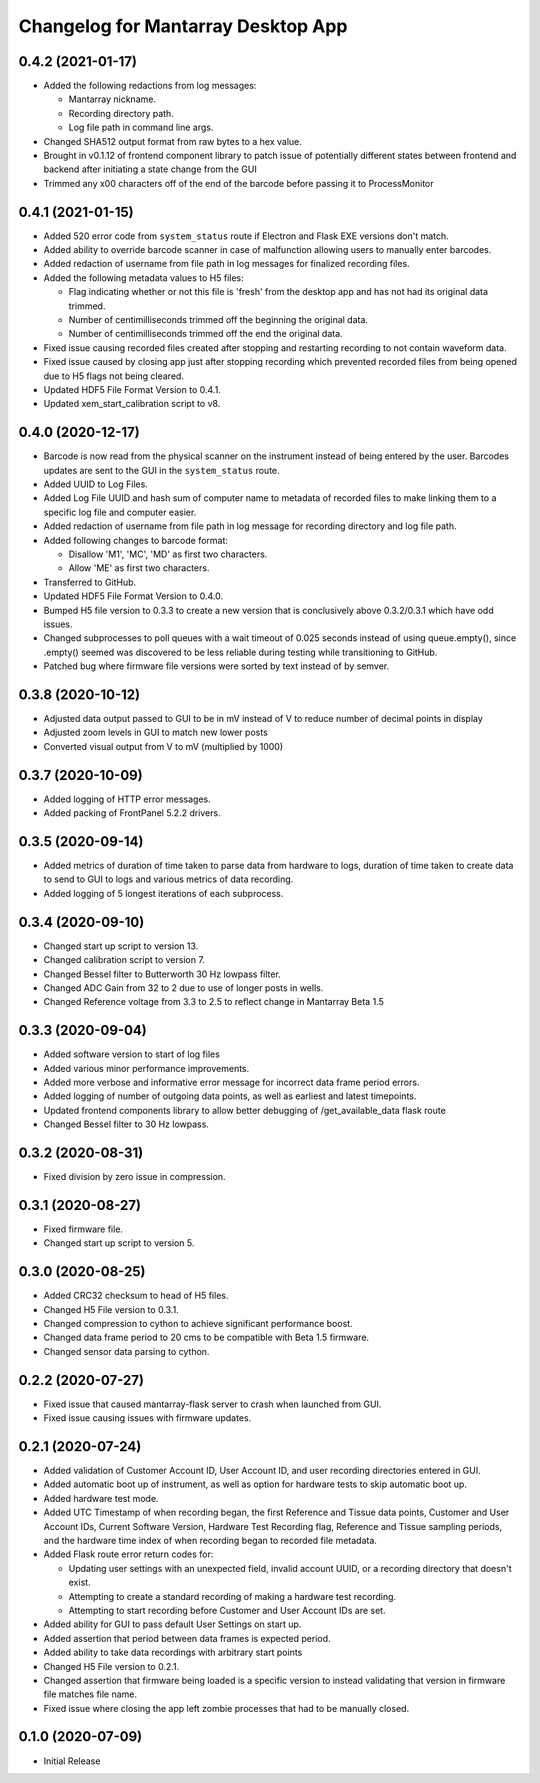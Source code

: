 Changelog for Mantarray Desktop App
===================================


0.4.2 (2021-01-17)
------------------

- Added the following redactions from log messages:

  - Mantarray nickname.
  - Recording directory path.
  - Log file path in command line args.

- Changed SHA512 output format from raw bytes to a hex value.
- Brought in v0.1.12 of frontend component library to patch issue of potentially different states between frontend and backend after initiating a state change from the GUI
- Trimmed any \x00 characters off of the end of the barcode before passing it to ProcessMonitor


0.4.1 (2021-01-15)
------------------

- Added 520 error code from ``system_status`` route if Electron and Flask EXE versions
  don't match.
- Added ability to override barcode scanner in case of malfunction allowing users to
  manually enter barcodes.
- Added redaction of username from file path in log messages for finalized recording files.
- Added the following metadata values to H5 files:

  - Flag indicating whether or not this file is 'fresh' from the desktop app
    and has not had its original data trimmed.
  - Number of centimilliseconds trimmed off the beginning the original data.
  - Number of centimilliseconds trimmed off the end the original data.

- Fixed issue causing recorded files created after stopping and restarting recording
  to not contain waveform data.
- Fixed issue caused by closing app just after stopping recording which prevented
  recorded files from being opened due to H5 flags not being cleared.
- Updated HDF5 File Format Version to 0.4.1.
- Updated xem_start_calibration script to v8.


0.4.0 (2020-12-17)
------------------

- Barcode is now read from the physical scanner on the instrument instead of being entered
  by the user. Barcodes updates are sent to the GUI in the ``system_status`` route.
- Added UUID to Log Files.
- Added Log File UUID and hash sum of computer name to metadata of recorded files to make
  linking them to a specific log file and computer easier.
- Added redaction of username from file path in log message for recording directory and
  log file path.

- Added following changes to barcode format:

  - Disallow 'M1', 'MC', 'MD' as first two characters.
  - Allow 'ME' as first two characters.

- Transferred to GitHub.
- Updated HDF5 File Format Version to 0.4.0.
- Bumped H5 file version to 0.3.3 to create a new version that is conclusively above
  0.3.2/0.3.1 which have odd issues.
- Changed subprocesses to poll queues with a wait timeout of 0.025 seconds instead of using queue.empty(),
  since .empty() seemed was discovered to be less reliable during testing while transitioning to GitHub.
- Patched bug where firmware file versions were sorted by text instead of by semver.


0.3.8 (2020-10-12)
------------------

- Adjusted data output passed to GUI to be in mV instead of V to reduce number of decimal points in display
- Adjusted zoom levels in GUI to match new lower posts
- Converted visual output from V to mV (multiplied by 1000)


0.3.7 (2020-10-09)
------------------

- Added logging of HTTP error messages.
- Added packing of FrontPanel 5.2.2 drivers.


0.3.5 (2020-09-14)
------------------

- Added metrics of duration of time taken to parse data from hardware to logs,
  duration of time taken to create data to send to GUI to logs and various
  metrics of data recording.
- Added logging of 5 longest iterations of each subprocess.


0.3.4 (2020-09-10)
------------------

- Changed start up script to version 13.
- Changed calibration script to version 7.
- Changed Bessel filter to Butterworth 30 Hz lowpass filter.
- Changed ADC Gain from 32 to 2 due to use of longer posts in wells.
- Changed Reference voltage from 3.3 to 2.5 to reflect change in Mantarray Beta 1.5


0.3.3 (2020-09-04)
------------------

- Added software version to start of log files
- Added various minor performance improvements.
- Added more verbose and informative error message for incorrect data frame period errors.
- Added logging of number of outgoing data points, as well as earliest and latest timepoints.
- Updated frontend components library to allow better debugging of /get_available_data flask route
- Changed Bessel filter to 30 Hz lowpass.


0.3.2 (2020-08-31)
------------------

- Fixed division by zero issue in compression.


0.3.1 (2020-08-27)
------------------

- Fixed firmware file.
- Changed start up script to version 5.


0.3.0 (2020-08-25)
------------------

- Added CRC32 checksum to head of H5 files.
- Changed H5 File version to 0.3.1.
- Changed compression to cython to achieve significant performance boost.
- Changed data frame period to 20 cms to be compatible with Beta 1.5 firmware.
- Changed sensor data parsing to cython.


0.2.2 (2020-07-27)
------------------

- Fixed issue that caused mantarray-flask server to crash when launched from GUI.
- Fixed issue causing issues with firmware updates.


0.2.1 (2020-07-24)
------------------

- Added validation of Customer Account ID, User Account ID, and user recording
  directories entered in GUI.
- Added automatic boot up of instrument, as well as option for hardware tests
  to skip automatic boot up.
- Added hardware test mode.
- Added UTC Timestamp of when recording began, the first Reference and Tissue data points,
  Customer and User Account IDs, Current Software Version, Hardware Test Recording flag,
  Reference and Tissue sampling periods, and the hardware time index of when recording began
  to recorded file metadata.
- Added Flask route error return codes for:

  - Updating user settings with an unexpected field,
    invalid account UUID, or a recording directory that doesn't exist.
  - Attempting to create a standard recording of making a hardware test recording.
  - Attempting to start recording before Customer and User Account IDs are set.

- Added ability for GUI to pass default User Settings on start up.
- Added assertion that period between data frames is expected period.
- Added ability to take data recordings with arbitrary start points
- Changed H5 File version to 0.2.1.
- Changed assertion that firmware being loaded is a specific version to instead
  validating that version in firmware file matches file name.
- Fixed issue where closing the app left zombie processes that had to be manually closed.


0.1.0 (2020-07-09)
------------------

- Initial Release
